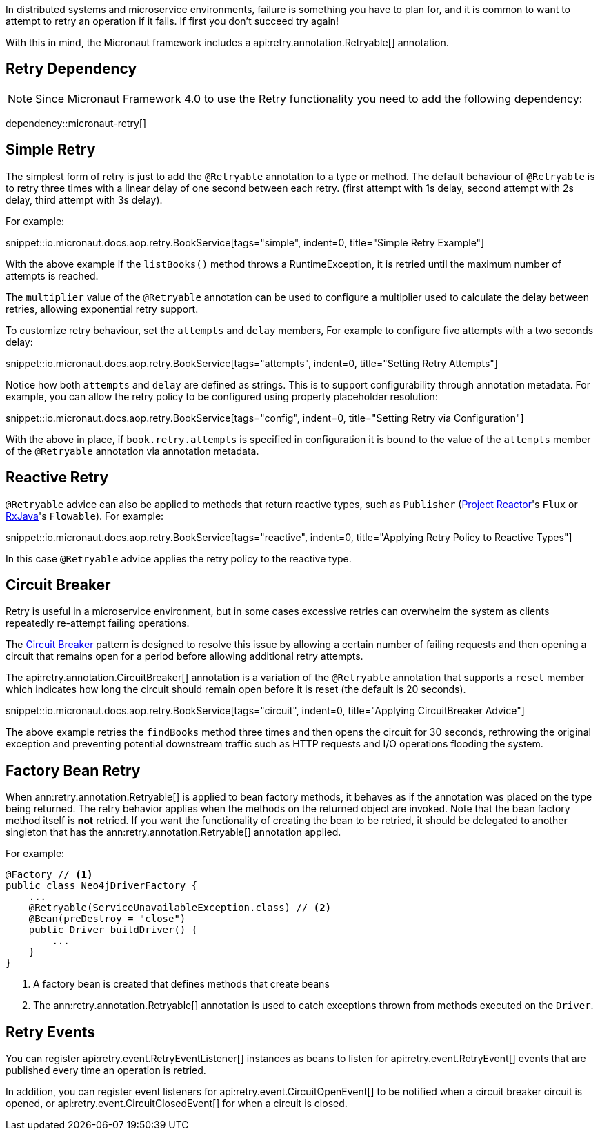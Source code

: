 In distributed systems and microservice environments, failure is something you have to plan for, and it is common to want to attempt to retry an operation if it fails. If first you don't succeed try again!

With this in mind, the Micronaut framework includes a api:retry.annotation.Retryable[] annotation.

== Retry Dependency

NOTE: Since Micronaut Framework 4.0 to use the Retry functionality you need to add the following dependency:

dependency::micronaut-retry[]

== Simple Retry

The simplest form of retry is just to add the `@Retryable` annotation to a type or method. The default behaviour of `@Retryable` is to retry three times with a linear delay of one second between each retry. (first attempt with 1s delay, second attempt with 2s delay, third attempt with 3s delay).

For example:

snippet::io.micronaut.docs.aop.retry.BookService[tags="simple", indent=0, title="Simple Retry Example"]

With the above example if the `listBooks()` method throws a RuntimeException, it is retried until the maximum number of attempts is reached.

The `multiplier` value of the `@Retryable` annotation can be used to configure a multiplier used to calculate the delay between retries, allowing exponential retry support.

To customize retry behaviour, set the `attempts` and `delay` members, For example to configure five attempts with a two seconds delay:

snippet::io.micronaut.docs.aop.retry.BookService[tags="attempts", indent=0, title="Setting Retry Attempts"]

Notice how both `attempts` and `delay` are defined as strings. This is to support configurability through annotation metadata. For example, you can allow the retry policy to be configured using property placeholder resolution:

snippet::io.micronaut.docs.aop.retry.BookService[tags="config", indent=0, title="Setting Retry via Configuration"]

With the above in place, if `book.retry.attempts` is specified in configuration it is bound to the value of the `attempts` member of the `@Retryable` annotation via annotation metadata.

== Reactive Retry

`@Retryable` advice can also be applied to methods that return reactive types, such as `Publisher` (https://projectreactor.io[Project Reactor]'s `Flux` or https://github.com/ReactiveX/RxJava[RxJava]'s `Flowable`). For example:

snippet::io.micronaut.docs.aop.retry.BookService[tags="reactive", indent=0, title="Applying Retry Policy to Reactive Types"]

In this case `@Retryable` advice applies the retry policy to the reactive type.

== Circuit Breaker

Retry is useful in a microservice environment, but in some cases excessive retries can overwhelm the system as clients repeatedly re-attempt failing operations.

The https://en.wikipedia.org/wiki/Circuit_breaker_design_pattern[Circuit Breaker] pattern is designed to resolve this issue by allowing a certain number of failing requests and then opening a circuit that remains open for a period before allowing additional retry attempts.

The api:retry.annotation.CircuitBreaker[] annotation is a variation of the `@Retryable` annotation that supports a `reset` member which indicates how long the circuit should remain open before it is reset (the default is 20 seconds).

snippet::io.micronaut.docs.aop.retry.BookService[tags="circuit", indent=0, title="Applying CircuitBreaker Advice"]

The above example retries the `findBooks` method three times and then opens the circuit for 30 seconds, rethrowing the original exception and preventing potential downstream traffic such as HTTP requests and I/O operations flooding the system.

== Factory Bean Retry

When ann:retry.annotation.Retryable[] is applied to bean factory methods, it behaves as if the annotation was placed on the type being returned. The retry behavior applies when the methods on the returned object are invoked. Note that the bean factory method itself is *not* retried. If you want the functionality of creating the bean to be retried, it should be delegated to another singleton that has the ann:retry.annotation.Retryable[] annotation applied.

For example:

[source,java]
----
@Factory // <1>
public class Neo4jDriverFactory {
    ...
    @Retryable(ServiceUnavailableException.class) // <2>
    @Bean(preDestroy = "close")
    public Driver buildDriver() {
        ...
    }
}
----

<1> A factory bean is created that defines methods that create beans
<2> The ann:retry.annotation.Retryable[] annotation is used to catch exceptions thrown from methods executed on the `Driver`.

== Retry Events

You can register api:retry.event.RetryEventListener[] instances as beans to listen for api:retry.event.RetryEvent[] events that are published every time an operation is retried.

In addition, you can register event listeners for api:retry.event.CircuitOpenEvent[] to be notified when a circuit breaker circuit is opened, or api:retry.event.CircuitClosedEvent[] for when a circuit is closed.
